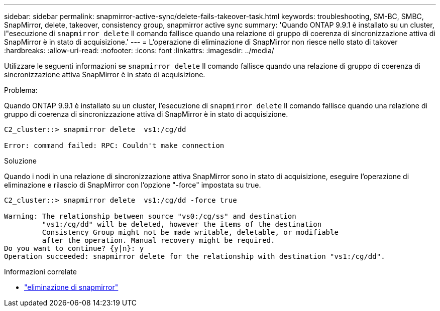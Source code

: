 ---
sidebar: sidebar 
permalink: snapmirror-active-sync/delete-fails-takeover-task.html 
keywords: troubleshooting, SM-BC, SMBC, SnapMirror, delete, takeover, consistency group, snapmirror active sync 
summary: 'Quando ONTAP 9.9.1 è installato su un cluster, l"esecuzione di  `snapmirror delete` Il comando fallisce quando una relazione di gruppo di coerenza di sincronizzazione attiva di SnapMirror è in stato di acquisizione.' 
---
= L'operazione di eliminazione di SnapMirror non riesce nello stato di takover
:hardbreaks:
:allow-uri-read: 
:nofooter: 
:icons: font
:linkattrs: 
:imagesdir: ../media/


[role="lead"]
Utilizzare le seguenti informazioni se  `snapmirror delete` Il comando fallisce quando una relazione di gruppo di coerenza di sincronizzazione attiva SnapMirror è in stato di acquisizione.

.Problema:
Quando ONTAP 9.9.1 è installato su un cluster, l'esecuzione di  `snapmirror delete` Il comando fallisce quando una relazione di gruppo di coerenza di sincronizzazione attiva di SnapMirror è in stato di acquisizione.

....
C2_cluster::> snapmirror delete  vs1:/cg/dd

Error: command failed: RPC: Couldn't make connection
....
.Soluzione
Quando i nodi in una relazione di sincronizzazione attiva SnapMirror sono in stato di acquisizione, eseguire l'operazione di eliminazione e rilascio di SnapMirror con l'opzione "-force" impostata su true.

....
C2_cluster::> snapmirror delete  vs1:/cg/dd -force true

Warning: The relationship between source "vs0:/cg/ss" and destination
         "vs1:/cg/dd" will be deleted, however the items of the destination
         Consistency Group might not be made writable, deletable, or modifiable
         after the operation. Manual recovery might be required.
Do you want to continue? {y|n}: y
Operation succeeded: snapmirror delete for the relationship with destination "vs1:/cg/dd".
....
.Informazioni correlate
* link:https://docs.netapp.com/us-en/ontap-cli/snapmirror-delete.html["eliminazione di snapmirror"^]


